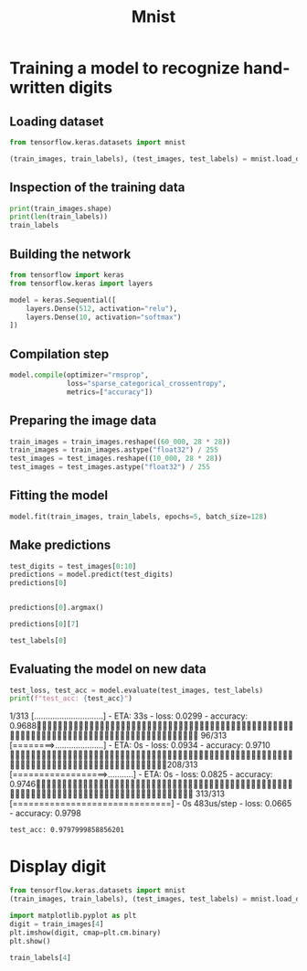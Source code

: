 #+title: Mnist

* Training a model to recognize hand-written digits
** Loading dataset
#+begin_src jupyter-python :session py :tangle yes
from tensorflow.keras.datasets import mnist

(train_images, train_labels), (test_images, test_labels) = mnist.load_data()
#+end_src

#+RESULTS:

** Inspection of the training data
#+begin_src jupyter-python :session py :tangle yes
print(train_images.shape)
print(len(train_labels))
train_labels
#+end_src

#+RESULTS:
:RESULTS:
: (60000, 28, 28)
: 60000
: array([5, 0, 4, ..., 5, 6, 8], dtype=uint8)
:END:

** Building the network
#+begin_src jupyter-python :session py :tangle yes
from tensorflow import keras
from tensorflow.keras import layers

model = keras.Sequential([
    layers.Dense(512, activation="relu"),
    layers.Dense(10, activation="softmax")
])
#+end_src

#+RESULTS:

** Compilation step
#+begin_src jupyter-python :session py :tangle yes
model.compile(optimizer="rmsprop",
              loss="sparse_categorical_crossentropy",
              metrics=["accuracy"])
#+end_src

#+RESULTS:

** Preparing the image data
#+begin_src jupyter-python :session py :tangle yes
train_images = train_images.reshape((60_000, 28 * 28))
train_images = train_images.astype("float32") / 255
test_images = test_images.reshape((10_000, 28 * 28))
test_images = test_images.astype("float32") / 255
#+end_src

#+RESULTS:

** Fitting the model
#+begin_src jupyter-python :session py :tangle yes
model.fit(train_images, train_labels, epochs=5, batch_size=128)
#+end_src

#+RESULTS:
:RESULTS:
: Epoch 1/5
:   1/469 [..............................] - ETA: 1:08 - loss: 2.3590 - accuracy: 0.0781 29/469 [>.............................] - ETA: 0s - loss: 0.7942 - accuracy: 0.7804   57/469 [==>...........................] - ETA: 0s - loss: 0.6028 - accuracy: 0.8306 86/469 [====>.........................] - ETA: 0s - loss: 0.5092 - accuracy: 0.8558115/469 [======>.......................] - ETA: 0s - loss: 0.4554 - accuracy: 0.8700145/469 [========>.....................] - ETA: 0s - loss: 0.4166 - accuracy: 0.8805175/469 [==========>...................] - ETA: 0s - loss: 0.3874 - accuracy: 0.8895205/469 [============>.................] - ETA: 0s - loss: 0.3641 - accuracy: 0.8961235/469 [==============>...............] - ETA: 0s - loss: 0.3431 - accuracy: 0.9019265/469 [===============>..............] - ETA: 0s - loss: 0.3231 - accuracy: 0.9075295/469 [=================>............] - ETA: 0s - loss: 0.3079 - accuracy: 0.9115325/469 [===================>..........] - ETA: 0s - loss: 0.2973 - accuracy: 0.9141355/469 [=====================>........] - ETA: 0s - loss: 0.2866 - accuracy: 0.9173385/469 [=======================>......] - ETA: 0s - loss: 0.2776 - accuracy: 0.9199415/469 [=========================>....] - ETA: 0s - loss: 0.2688 - accuracy: 0.9223444/469 [===========================>..] - ETA: 0s - loss: 0.2611 - accuracy: 0.9243469/469 [==============================] - 1s 2ms/step - loss: 0.2545 - accuracy: 0.9259
: Epoch 2/5
:   1/469 [..............................] - ETA: 0s - loss: 0.0625 - accuracy: 0.9844 31/469 [>.............................] - ETA: 0s - loss: 0.1187 - accuracy: 0.9690 61/469 [==>...........................] - ETA: 0s - loss: 0.1151 - accuracy: 0.9670 91/469 [====>.........................] - ETA: 0s - loss: 0.1191 - accuracy: 0.9661121/469 [======>.......................] - ETA: 0s - loss: 0.1164 - accuracy: 0.9669151/469 [========>.....................] - ETA: 0s - loss: 0.1160 - accuracy: 0.9668181/469 [==========>...................] - ETA: 0s - loss: 0.1146 - accuracy: 0.9671210/469 [============>.................] - ETA: 0s - loss: 0.1155 - accuracy: 0.9665240/469 [==============>...............] - ETA: 0s - loss: 0.1130 - accuracy: 0.9665270/469 [================>.............] - ETA: 0s - loss: 0.1124 - accuracy: 0.9668296/469 [=================>............] - ETA: 0s - loss: 0.1100 - accuracy: 0.9675325/469 [===================>..........] - ETA: 0s - loss: 0.1101 - accuracy: 0.9675355/469 [=====================>........] - ETA: 0s - loss: 0.1076 - accuracy: 0.9684385/469 [=======================>......] - ETA: 0s - loss: 0.1081 - accuracy: 0.9682414/469 [=========================>....] - ETA: 0s - loss: 0.1068 - accuracy: 0.9687444/469 [===========================>..] - ETA: 0s - loss: 0.1055 - accuracy: 0.9691469/469 [==============================] - 1s 2ms/step - loss: 0.1048 - accuracy: 0.9691
: Epoch 3/5
:   1/469 [..............................] - ETA: 0s - loss: 0.0569 - accuracy: 0.9844 31/469 [>.............................] - ETA: 0s - loss: 0.0737 - accuracy: 0.9793 59/469 [==>...........................] - ETA: 0s - loss: 0.0704 - accuracy: 0.9792 88/469 [====>.........................] - ETA: 0s - loss: 0.0691 - accuracy: 0.9799118/469 [======>.......................] - ETA: 0s - loss: 0.0710 - accuracy: 0.9783148/469 [========>.....................] - ETA: 0s - loss: 0.0714 - accuracy: 0.9786178/469 [==========>...................] - ETA: 0s - loss: 0.0726 - accuracy: 0.9785208/469 [============>.................] - ETA: 0s - loss: 0.0718 - accuracy: 0.9787238/469 [==============>...............] - ETA: 0s - loss: 0.0714 - accuracy: 0.9787267/469 [================>.............] - ETA: 0s - loss: 0.0727 - accuracy: 0.9782297/469 [=================>............] - ETA: 0s - loss: 0.0715 - accuracy: 0.9786327/469 [===================>..........] - ETA: 0s - loss: 0.0708 - accuracy: 0.9790357/469 [=====================>........] - ETA: 0s - loss: 0.0698 - accuracy: 0.9791387/469 [=======================>......] - ETA: 0s - loss: 0.0698 - accuracy: 0.9791417/469 [=========================>....] - ETA: 0s - loss: 0.0698 - accuracy: 0.9791447/469 [===========================>..] - ETA: 0s - loss: 0.0695 - accuracy: 0.9792469/469 [==============================] - 1s 2ms/step - loss: 0.0695 - accuracy: 0.9793
: Epoch 4/5
:   1/469 [..............................] - ETA: 0s - loss: 0.0301 - accuracy: 0.9922 31/469 [>.............................] - ETA: 0s - loss: 0.0486 - accuracy: 0.9866 61/469 [==>...........................] - ETA: 0s - loss: 0.0457 - accuracy: 0.9866 91/469 [====>.........................] - ETA: 0s - loss: 0.0482 - accuracy: 0.9858121/469 [======>.......................] - ETA: 0s - loss: 0.0474 - accuracy: 0.9866151/469 [========>.....................] - ETA: 0s - loss: 0.0490 - accuracy: 0.9861181/469 [==========>...................] - ETA: 0s - loss: 0.0491 - accuracy: 0.9860211/469 [============>.................] - ETA: 0s - loss: 0.0488 - accuracy: 0.9859241/469 [==============>...............] - ETA: 0s - loss: 0.0497 - accuracy: 0.9855271/469 [================>.............] - ETA: 0s - loss: 0.0496 - accuracy: 0.9855303/469 [==================>...........] - ETA: 0s - loss: 0.0508 - accuracy: 0.9850333/469 [====================>.........] - ETA: 0s - loss: 0.0517 - accuracy: 0.9845363/469 [======================>.......] - ETA: 0s - loss: 0.0508 - accuracy: 0.9848393/469 [========================>.....] - ETA: 0s - loss: 0.0508 - accuracy: 0.9848423/469 [==========================>...] - ETA: 0s - loss: 0.0514 - accuracy: 0.9845453/469 [===========================>..] - ETA: 0s - loss: 0.0510 - accuracy: 0.9845469/469 [==============================] - 1s 2ms/step - loss: 0.0510 - accuracy: 0.9845
: Epoch 5/5
:   1/469 [..............................] - ETA: 1s - loss: 0.0325 - accuracy: 0.9922 31/469 [>.............................] - ETA: 0s - loss: 0.0342 - accuracy: 0.9892 61/469 [==>...........................] - ETA: 0s - loss: 0.0376 - accuracy: 0.9881 85/469 [====>.........................] - ETA: 0s - loss: 0.0382 - accuracy: 0.9881111/469 [======>.......................] - ETA: 0s - loss: 0.0387 - accuracy: 0.9880140/469 [=======>......................] - ETA: 0s - loss: 0.0395 - accuracy: 0.9879170/469 [=========>....................] - ETA: 0s - loss: 0.0400 - accuracy: 0.9880200/469 [===========>..................] - ETA: 0s - loss: 0.0396 - accuracy: 0.9880229/469 [=============>................] - ETA: 0s - loss: 0.0382 - accuracy: 0.9884259/469 [===============>..............] - ETA: 0s - loss: 0.0383 - accuracy: 0.9884289/469 [=================>............] - ETA: 0s - loss: 0.0379 - accuracy: 0.9883319/469 [===================>..........] - ETA: 0s - loss: 0.0378 - accuracy: 0.9884349/469 [=====================>........] - ETA: 0s - loss: 0.0388 - accuracy: 0.9881379/469 [=======================>......] - ETA: 0s - loss: 0.0383 - accuracy: 0.9882409/469 [=========================>....] - ETA: 0s - loss: 0.0382 - accuracy: 0.9882439/469 [===========================>..] - ETA: 0s - loss: 0.0376 - accuracy: 0.9883469/469 [==============================] - ETA: 0s - loss: 0.0383 - accuracy: 0.9881469/469 [==============================] - 1s 2ms/step - loss: 0.0383 - accuracy: 0.9881
: <keras.src.callbacks.History at 0x17c4c1000>
:END:

** Make predictions
#+begin_src jupyter-python :session py :tangle yes
test_digits = test_images[0:10]
predictions = model.predict(test_digits)
predictions[0]
#+end_src

#+RESULTS:
:RESULTS:
: 1/1 [==============================] - ETA: 0s1/1 [==============================] - 0s 25ms/step
: array([8.9392174e-09, 1.1892648e-09, 4.6861138e-07, 2.6151657e-04,
:        5.2199755e-11, 5.9366155e-08, 2.3554607e-13, 9.9973685e-01,
:        2.9603397e-08, 1.0202796e-06], dtype=float32)
:END:

#+begin_src jupyter-python :session py :tangle yes

predictions[0].argmax()
#+end_src

#+RESULTS:
: 7

#+begin_src jupyter-python :session py :tangle yes
predictions[0][7]
#+end_src

#+RESULTS:
: 0.99973685

#+begin_src jupyter-python :session py :tangle yes
test_labels[0]
#+end_src

#+RESULTS:
: 7

** Evaluating the model on new data

#+begin_src jupyter-python :session py
test_loss, test_acc = model.evaluate(test_images, test_labels)
print(f"test_acc: {test_acc}")
#+end_src

#+RESULTS:
:   1/313 [..............................] - ETA: 33s - loss: 0.0299 - accuracy: 0.9688 96/313 [========>.....................] - ETA: 0s - loss: 0.0934 - accuracy: 0.9710 208/313 [==================>...........] - ETA: 0s - loss: 0.0825 - accuracy: 0.9746313/313 [==============================] - 0s 483us/step - loss: 0.0665 - accuracy: 0.9798
: test_acc: 0.9797999858856201

* Display digit
#+begin_src jupyter-python :session py
from tensorflow.keras.datasets import mnist
(train_images, train_labels), (test_images, test_labels) = mnist.load_data()
#+end_src

#+RESULTS:

#+begin_src jupyter-python :session py
import matplotlib.pyplot as plt
digit = train_images[4]
plt.imshow(digit, cmap=plt.cm.binary)
plt.show()
#+end_src

#+RESULTS:
[[file:./.ob-jupyter/a43c7219ec22be957f5b91509da7f72a371e0794.png]]

#+begin_src jupyter-python :session py
train_labels[4]
#+end_src

#+RESULTS:
: 9

